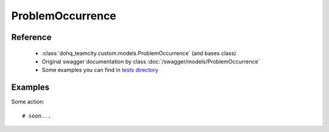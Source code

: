 ############
ProblemOccurrence
############

Reference
========

  + :class:`dohq_teamcity.custom.models.ProblemOccurrence` (and bases class)
  + Original swagger documentation by class :doc:`/swagger/models/ProblemOccurrence`
  + Some examples you can find in `tests directory <https://github.com/devopshq/teamcity/blob/develop/test>`_

Examples
========
Some action::

    # soon...


